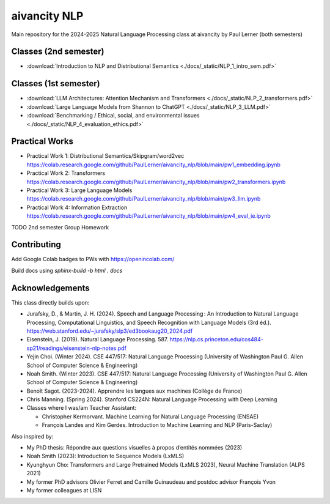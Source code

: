 aivancity NLP
=============

Main repository for the 2024-2025 Natural Language Processing class at aivancity by Paul Lerner (both semesters)


Classes (2nd semester)
----------------------

- :download:`Introduction to NLP and Distributional Semantics  <./docs/_static/NLP_1_intro_sem.pdf>`

Classes (1st semester)
----------------------

- :download:`LLM Architectures: Attention Mechanism and Transformers  <./docs/_static/NLP_2_transformers.pdf>`
- :download:`Large Language Models from Shannon to ChatGPT  <./docs/_static/NLP_3_LLM.pdf>`
- :download:`Benchmarking / Ethical, social, and environmental issues  <./docs/_static/NLP_4_evaluation_ethics.pdf>`


Practical Works
---------------

- Practical Work 1: Distributional Semantics/Skipgram/word2vec https://colab.research.google.com/github/PaulLerner/aivancity_nlp/blob/main/pw1_embedding.ipynb
- Practical Work 2: Transformers https://colab.research.google.com/github/PaulLerner/aivancity_nlp/blob/main/pw2_transformers.ipynb
- Practical Work 3: Large Language Models https://colab.research.google.com/github/PaulLerner/aivancity_nlp/blob/main/pw3_llm.ipynb
- Practical Work 4: Information Extraction https://colab.research.google.com/github/PaulLerner/aivancity_nlp/blob/main/pw4_eval_ie.ipynb

TODO 2nd semester Group Homework


Contributing
------------

Add Google Colab badges to PWs with https://openincolab.com/

Build docs using `sphinx-build -b html . docs`


Acknowledgements
----------------

This class directly builds upon:

- Jurafsky, D., & Martin, J. H. (2024). Speech and Language Processing : An Introduction to Natural Language Processing, Computational Linguistics, and Speech Recognition with Language Models (3rd éd.). https://web.stanford.edu/~jurafsky/slp3/ed3bookaug20_2024.pdf
- Eisenstein, J. (2019). Natural Language Processing. 587. https://nlp.cs.princeton.edu/cos484-sp21/readings/eisenstein-nlp-notes.pdf
- Yejin Choi. (Winter 2024). CSE 447/517: Natural Language Processing (University of Washington Paul G. Allen School of Computer Science & Engineering)
- Noah Smith. (Winter 2023). CSE 447/517: Natural Language Processing (University of Washington Paul G. Allen School of Computer Science & Engineering)
- Benoît Sagot. (2023-2024). Apprendre les langues aux machines (Collège de France)
- Chris Manning. (Spring 2024). Stanford CS224N: Natural Language Processing with Deep Learning
- Classes where I was/am Teacher Assistant:

  - Christopher Kermorvant. Machine Learning for Natural Language Processing (ENSAE)
  - François Landes and Kim Gerdes. Introduction to Machine Learning and NLP (Paris-Saclay)


Also inspired by:

- My PhD thesis: Répondre aux questions visuelles à propos d’entités nommées (2023)
- Noah Smith (2023): Introduction to Sequence Models (LxMLS)
- Kyunghyun Cho: Transformers and Large Pretrained Models (LxMLS 2023), Neural Machine Translation (ALPS 2021)
- My former PhD advisors Olivier Ferret and Camille Guinaudeau and postdoc advisor François Yvon
- My former colleagues at LISN
